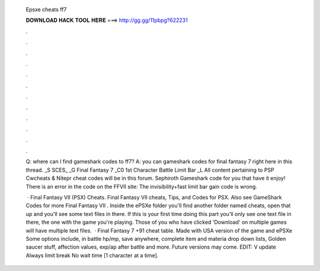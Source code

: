   Epsxe cheats ff7
  
  
  
  𝐃𝐎𝐖𝐍𝐋𝐎𝐀𝐃 𝐇𝐀𝐂𝐊 𝐓𝐎𝐎𝐋 𝐇𝐄𝐑𝐄 ===> http://gg.gg/11pbpg?622231
  
  
  
  .
  
  
  
  .
  
  
  
  .
  
  
  
  .
  
  
  
  .
  
  
  
  .
  
  
  
  .
  
  
  
  .
  
  
  
  .
  
  
  
  .
  
  
  
  .
  
  
  
  .
  
  Q: where can I find gameshark codes to ff7? A: you can gameshark codes for final fantasy 7 right here in this thread. _S SCES_ _G Final Fantasy 7 _C0 1st Character Battle Limit Bar _L All content pertaining to PSP Cwcheats & Nitepr cheat codes will be in this forum. Sephiroth Gameshark code for you that have it enjoy! There is an error in the code on the FFVII site: The invisibility+fast limit bar gain code is wrong.
  
   · Final Fantasy VII (PSX) Cheats. Final Fantasy VII cheats, Tips, and Codes for PSX. Also see GameShark Codes for more Final Fantasy VII . Inside the ePSXe folder you'll find another folder named cheats, open that up and you'll see some text files in there. If this is your first time doing this part you'll only see one text file in there, the one with the game you're playing. Those of you who have clicked 'Download' on multiple games will have multiple text files.  · Final Fantasy 7 +91 cheat table. Made with USA version of the game and ePSXe Some options include, in battle hp/mp, save anywhere, complete item and materia drop down lists, Golden saucer stuff, affection values, exp/ap after battle and more. Future versions may come. EDIT: V update Always limit break No wait time [1 character at a time].

